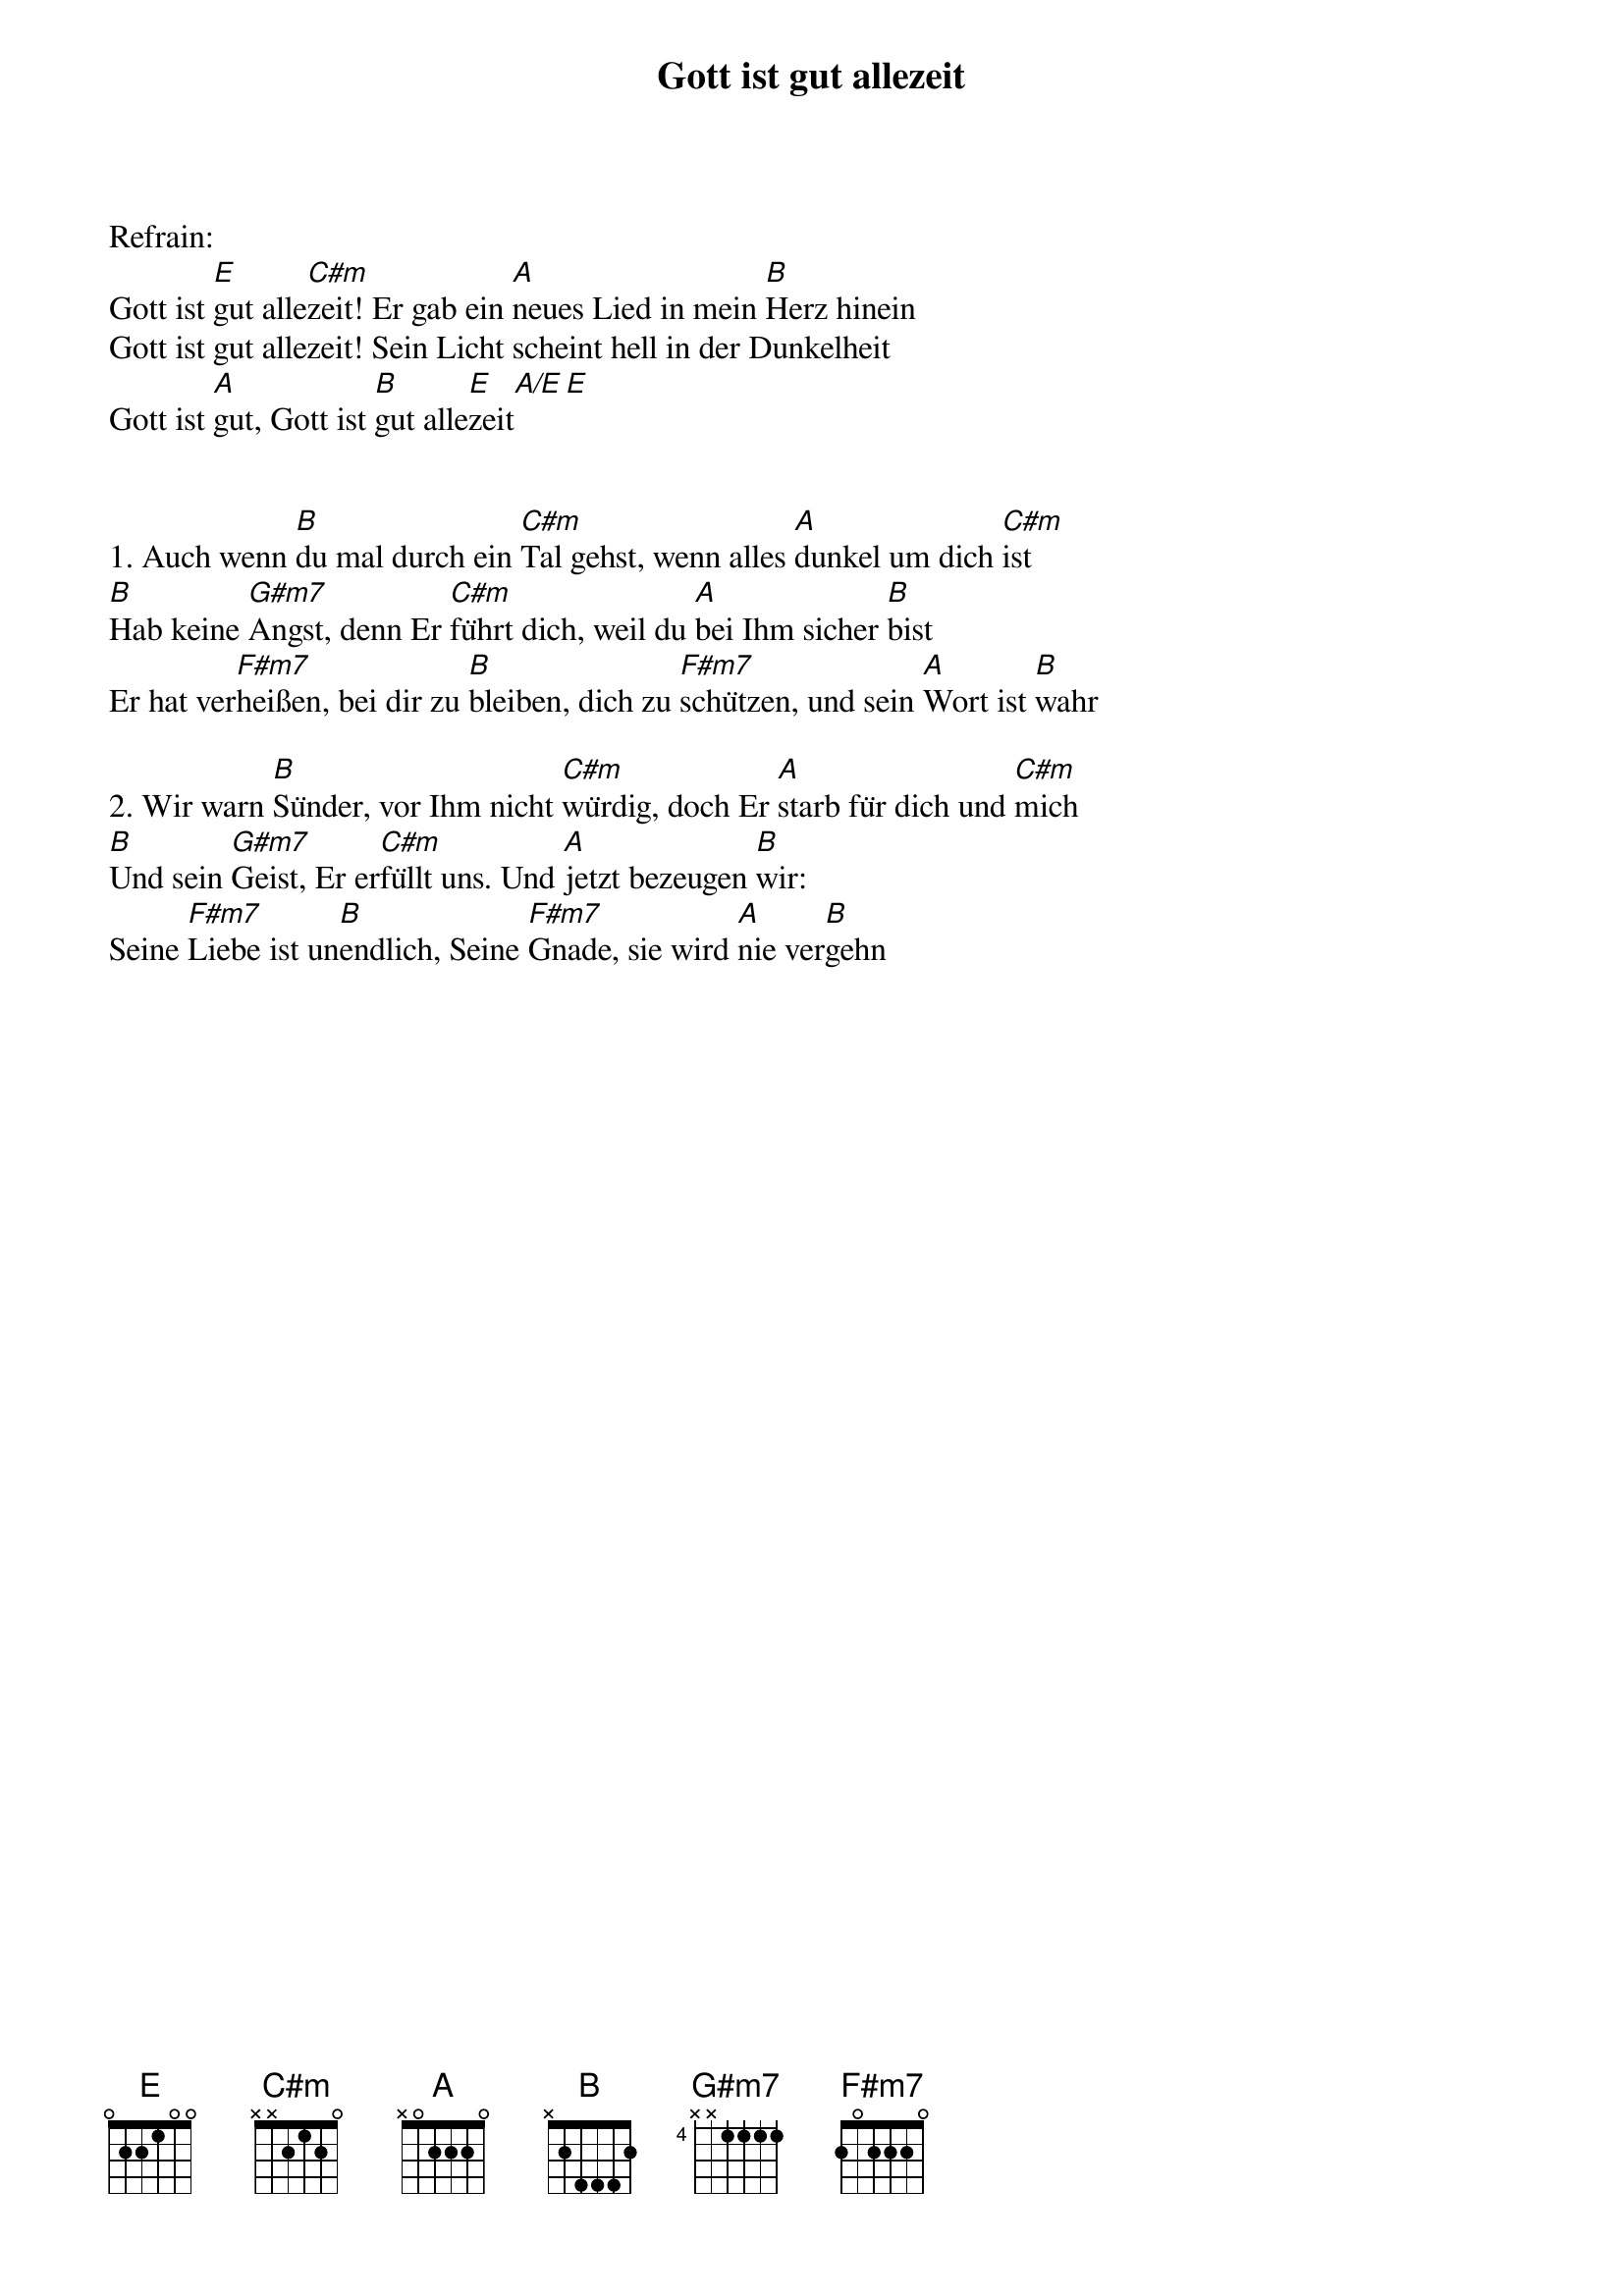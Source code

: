 {title:Gott ist gut allezeit}
{key:E}

Refrain:
Gott ist [E]gut alle[C#m]zeit! Er gab ein [A]neues Lied in mein [B]Herz hinein
Gott ist gut allezeit! Sein Licht scheint hell in der Dunkelheit
Gott ist [A]gut, Gott ist [B]gut alle[E]zeit[A/E][E]


1. Auch wenn [B]du mal durch ein [C#m]Tal gehst, wenn alles [A]dunkel um dich [C#m]ist
[B]Hab keine [G#m7]Angst, denn Er [C#m]führt dich, weil du [A]bei Ihm sicher [B]bist
Er hat ver[F#m7]heißen, bei dir zu [B]bleiben, dich zu [F#m7]schützen, und sein [A]Wort ist [B]wahr

2. Wir warn [B]Sünder, vor Ihm nicht [C#m]würdig, doch Er [A]starb für dich und [C#m]mich
[B]Und sein [G#m7]Geist, Er er[C#m]füllt uns. Und [A]jetzt bezeugen [B]wir: 
Seine [F#m7]Liebe ist un[B]endlich, Seine [F#m7]Gnade, sie wird [A]nie ver[B]gehn
